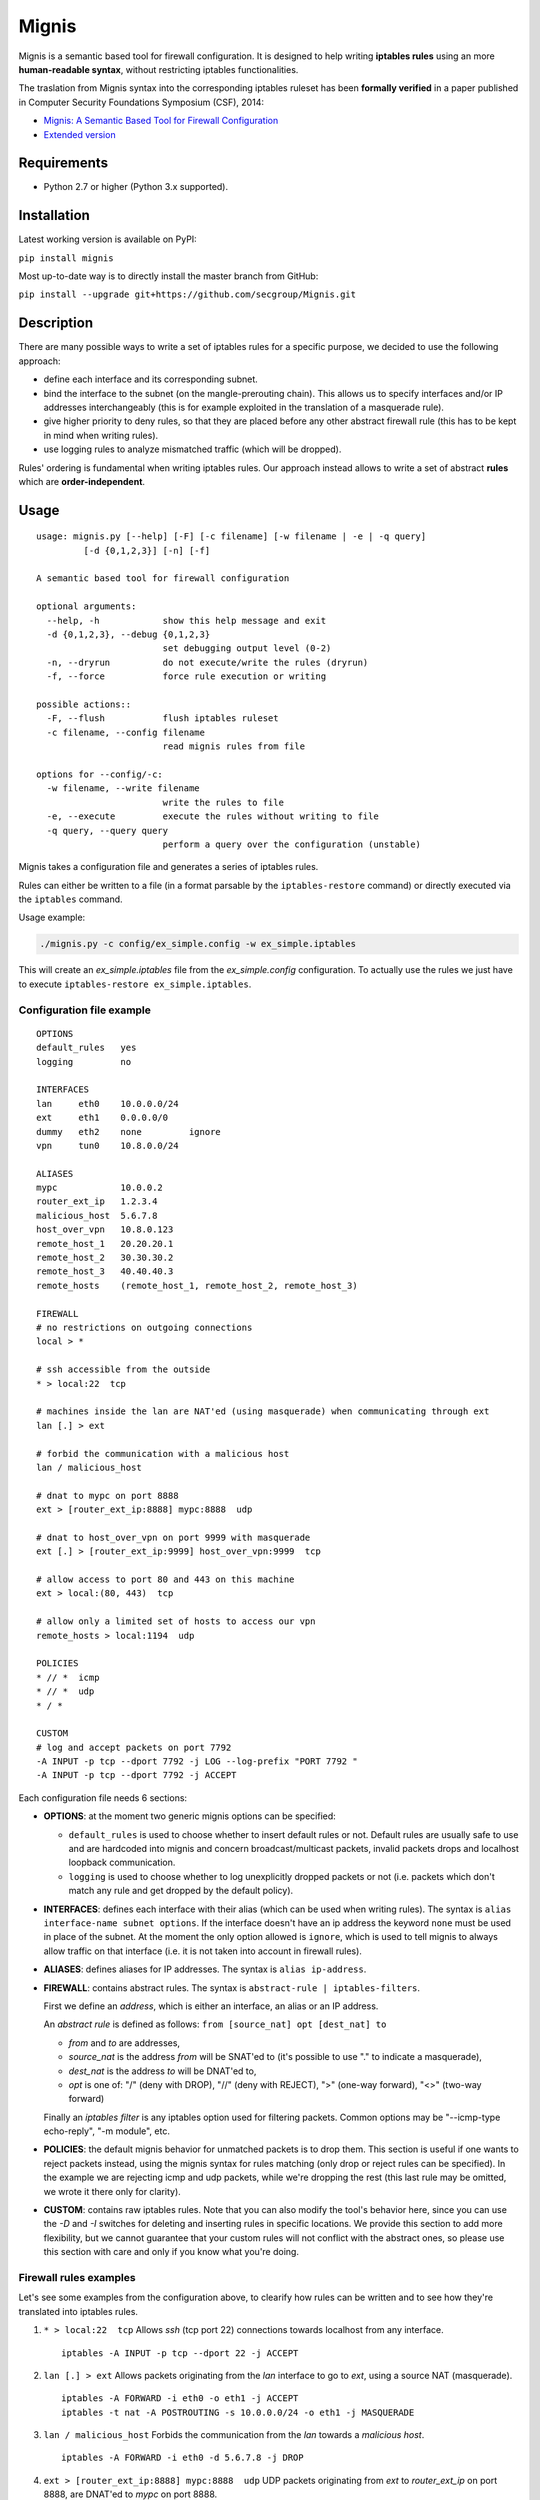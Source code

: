 Mignis
======

Mignis is a semantic based tool for firewall configuration. It is designed to help 
writing **iptables rules** using an more **human-readable syntax**, 
without restricting iptables functionalities.

The traslation from Mignis syntax into the corresponding iptables ruleset has been
**formally verified** in a paper published in Computer Security Foundations Symposium (CSF), 2014:

-  `Mignis: A Semantic Based Tool for Firewall Configuration <http://ieeexplore.ieee.org/abstract/document/6957122/>`_
-  `Extended version <https://www.math.tecnico.ulisboa.pt/~padao/projects/ComFormCrypt/report3/papers-submitted/SUB-Mignis.pdf>`_

Requirements
~~~~~~~~~~~~

-  Python 2.7 or higher (Python 3.x supported).

Installation
~~~~~~~~~~~~

Latest working version is available on PyPI:

``pip install mignis``

Most up-to-date way is to directly install the master branch from GitHub:

``pip install --upgrade git+https://github.com/secgroup/Mignis.git``

Description
~~~~~~~~~~~

There are many possible ways to write a set of iptables rules for a
specific purpose, we decided to use the following approach:

-  define each interface and its corresponding subnet.
-  bind the interface to the subnet (on the mangle-prerouting chain).
   This allows us to specify interfaces and/or IP addresses
   interchangeably (this is for example exploited in the translation of
   a masquerade rule).
-  give higher priority to deny rules, so that they are placed before
   any other abstract firewall rule (this has to be kept in mind when
   writing rules).
-  use logging rules to analyze mismatched traffic (which will be
   dropped).

Rules' ordering is fundamental when writing iptables rules. Our approach
instead allows to write a set of abstract **rules** which are
**order-independent**.

Usage
~~~~~

::

        usage: mignis.py [--help] [-F] [-c filename] [-w filename | -e | -q query]
                 [-d {0,1,2,3}] [-n] [-f]

        A semantic based tool for firewall configuration

        optional arguments:
          --help, -h            show this help message and exit
          -d {0,1,2,3}, --debug {0,1,2,3}
                                set debugging output level (0-2)
          -n, --dryrun          do not execute/write the rules (dryrun)
          -f, --force           force rule execution or writing

        possible actions::
          -F, --flush           flush iptables ruleset
          -c filename, --config filename
                                read mignis rules from file

        options for --config/-c:
          -w filename, --write filename
                                write the rules to file
          -e, --execute         execute the rules without writing to file
          -q query, --query query
                                perform a query over the configuration (unstable)

Mignis takes a configuration file and generates a series of iptables
rules.

Rules can either be written to a file (in a format parsable by the
``iptables-restore`` command) or directly executed via the ``iptables``
command.

Usage example:

.. code:: bash

    ./mignis.py -c config/ex_simple.config -w ex_simple.iptables

This will create an *ex\_simple.iptables* file from the
*ex\_simple.config* configuration. To actually use the rules we just
have to execute ``iptables-restore ex_simple.iptables``.

Configuration file example
^^^^^^^^^^^^^^^^^^^^^^^^^^

::

    OPTIONS
    default_rules   yes
    logging         no

    INTERFACES
    lan     eth0    10.0.0.0/24
    ext     eth1    0.0.0.0/0
    dummy   eth2    none         ignore
    vpn     tun0    10.8.0.0/24

    ALIASES
    mypc            10.0.0.2
    router_ext_ip   1.2.3.4
    malicious_host  5.6.7.8
    host_over_vpn   10.8.0.123
    remote_host_1   20.20.20.1
    remote_host_2   30.30.30.2
    remote_host_3   40.40.40.3
    remote_hosts    (remote_host_1, remote_host_2, remote_host_3)

    FIREWALL
    # no restrictions on outgoing connections
    local > *

    # ssh accessible from the outside
    * > local:22  tcp

    # machines inside the lan are NAT'ed (using masquerade) when communicating through ext
    lan [.] > ext

    # forbid the communication with a malicious host
    lan / malicious_host

    # dnat to mypc on port 8888
    ext > [router_ext_ip:8888] mypc:8888  udp

    # dnat to host_over_vpn on port 9999 with masquerade
    ext [.] > [router_ext_ip:9999] host_over_vpn:9999  tcp

    # allow access to port 80 and 443 on this machine
    ext > local:(80, 443)  tcp

    # allow only a limited set of hosts to access our vpn
    remote_hosts > local:1194  udp

    POLICIES
    * // *  icmp
    * // *  udp
    * / *

    CUSTOM
    # log and accept packets on port 7792
    -A INPUT -p tcp --dport 7792 -j LOG --log-prefix "PORT 7792 "
    -A INPUT -p tcp --dport 7792 -j ACCEPT

Each configuration file needs 6 sections:

-  **OPTIONS**: at the moment two generic mignis options can be
   specified:

   -  ``default_rules`` is used to choose whether to insert default
      rules or not. Default rules are usually safe to use and are
      hardcoded into mignis and concern broadcast/multicast packets,
      invalid packets drops and localhost loopback communication.
   -  ``logging`` is used to choose whether to log unexplicitly dropped
      packets or not (i.e. packets which don't match any rule and get
      dropped by the default policy).

-  **INTERFACES**: defines each interface with their alias (which can be
   used when writing rules). The syntax is
   ``alias interface-name subnet options``. If the interface doesn't
   have an ip address the keyword ``none`` must be used in place of the
   subnet. At the moment the only option allowed is ``ignore``, which is
   used to tell mignis to always allow traffic on that interface (i.e.
   it is not taken into account in firewall rules).
-  **ALIASES**: defines aliases for IP addresses. The syntax is
   ``alias ip-address``.
-  **FIREWALL**: contains abstract rules. The syntax is
   ``abstract-rule | iptables-filters``.

   First we define an *address*, which is either an interface, an alias
   or an IP address.

   An *abstract rule* is defined as follows:
   ``from [source_nat] opt [dest_nat] to``

   -  *from* and *to* are addresses,
   -  *source\_nat* is the address *from* will be SNAT'ed to (it's
      possible to use "." to indicate a masquerade),
   -  *dest\_nat* is the address *to* will be DNAT'ed to,
   -  *opt* is one of: "/" (deny with DROP), "//" (deny with REJECT),
      ">" (one-way forward), "<>" (two-way forward)

   Finally an *iptables filter* is any iptables option used for
   filtering packets. Common options may be "--icmp-type echo-reply",
   "-m module", etc.

-  **POLICIES**: the default mignis behavior for unmatched packets is to
   drop them. This section is useful if one wants to reject packets
   instead, using the mignis syntax for rules matching (only drop or
   reject rules can be specified). In the example we are rejecting icmp
   and udp packets, while we're dropping the rest (this last rule may be
   omitted, we wrote it there only for clarity).

-  **CUSTOM**: contains raw iptables rules. Note that you can also
   modify the tool's behavior here, since you can use the *-D* and *-I*
   switches for deleting and inserting rules in specific locations. We
   provide this section to add more flexibility, but we cannot guarantee
   that your custom rules will not conflict with the abstract ones, so
   please use this section with care and only if you know what you're
   doing.

Firewall rules examples
^^^^^^^^^^^^^^^^^^^^^^^

Let's see some examples from the configuration above, to clearify how
rules can be written and to see how they're translated into iptables
rules.

1. ``* > local:22  tcp``\  Allows *ssh* (tcp port 22) connections
   towards localhost from any interface.

   ::

       iptables -A INPUT -p tcp --dport 22 -j ACCEPT

2. ``lan [.] > ext``\  Allows packets originating from the *lan*
   interface to go to *ext*, using a source NAT (masquerade).

   ::

       iptables -A FORWARD -i eth0 -o eth1 -j ACCEPT
       iptables -t nat -A POSTROUTING -s 10.0.0.0/24 -o eth1 -j MASQUERADE

3. ``lan / malicious_host``\  Forbids the communication from the *lan*
   towards a *malicious host*.

   ::

       iptables -A FORWARD -i eth0 -d 5.6.7.8 -j DROP

4. ``ext > [router_ext_ip:8888] mypc:8888  udp``\  UDP packets
   originating from *ext* to *router\_ext\_ip* on port 8888, are DNAT'ed
   to *mypc* on port 8888.

   ::

       iptables -t mangle -A PREROUTING -p udp -i eth1 -d 10.0.0.2 --dport 8888 -m state --state NEW -j DROP
       iptables -A FORWARD -p udp -i eth1 -d 10.0.0.2 --dport 8888 -j ACCEPT
       iptables -t nat -A PREROUTING -p udp -i eth1 -d 1.2.3.4 --dport 8888 -j DNAT --to-destination 10.0.0.2:8888

   Note: the first mangle rule is used to block packets which are trying
   to reach *mypc* bypassing the NAT.

5. ``ext [.] > [router_ext_ip:9999] host_over_vpn:9999  tcp``\  TCP packets
   originating from *ext* to *router\_ext\_ip* on port 9999, are DNAT'ed
   to *host\_over\_vpn* on port 9999 using a source NAT (masquerade). The masquerade
   ensures that answers from *host\_over\_vpn* are routed through the vpn interface.

   ::

       iptables -t mangle -A PREROUTING -p tcp -i eth1 -d 10.8.0.123 --dport 9999 -m state --state NEW -j DROP
       iptables -A FORWARD -p tcp -i eth1 -d 10.8.0.123 --dport 9999 -j ACCEPT
       iptables -t nat -A POSTROUTING -p tcp -s 0.0.0.0/0 -d 10.8.0.123 --dport 9999 -j MASQUERADE
       iptables -t nat -A PREROUTING -p tcp -i eth1 -d 1.2.3.4 --dport 9999 -j DNAT --to-destination 10.8.0.123:9999

   Note: the first mangle rule is used to block packets which are trying
   to reach *host\_over\_vpn* bypassing the NAT.

6. ``ext > local:(80, 443)  tcp``\  Allow access from *ext* to port 80 and 443 on the
   local machine.

   ::

       iptables -A INPUT -p tcp -i eth1 --dport 80 -j ACCEPT
       iptables -A INPUT -p tcp -i eth1 --dport 443 -j ACCEPT

7. ``remote_hosts > local:1194  udp``\  Only the list of hosts specified in *remote\_hosts* can connect to our VPN.

   ::
       
       iptables -A INPUT -p udp -s 20.20.20.1 --dport 1194 -j ACCEPT
       iptables -A INPUT -p udp -s 30.30.30.2 --dport 1194 -j ACCEPT
       iptables -A INPUT -p udp -s 40.40.40.3 --dport 1194 -j ACCEPT


Work in progress features (still unstable)
~~~~~~~~~~~~~~~~~~~~~~~~~~~~~~~~~~~~~~~~~~

-  Lists operations for excluding hosts/lists from a list. For example
   if we define a list alias "list1 (eth0, eth1)" and want a rule that
   is valid for *list1* except for the host *1.1.1.1* (which belongs to
   the interface *eth0*), we can write ``list1/1.1.1.1 > eth2``.
-  Improving checks for identifying overlapping rules.
-  Rules queries to list all the connections that match a particular
   host, this is useful to see all the packets a host can send/receive.
   This has to be expanded with lists and rules (exploiting the
   overlapping checks).

Future work for Mignis v2
~~~~~~~~~~~~~~~~~~~~~~~~~

-  Complete code rewrite with a modular compiler-like design.
-  Support multiple firewall languages (iptables, nftables, Cisco, etc.)
-  Abstract-level rules optimizations.
-  Accept different kinds of configuration files (e.g. JSON, python
   scripts) and/or consider a richer language for writing the rules.
-  Provide a 2nd-level abstract semantic using security roles.

